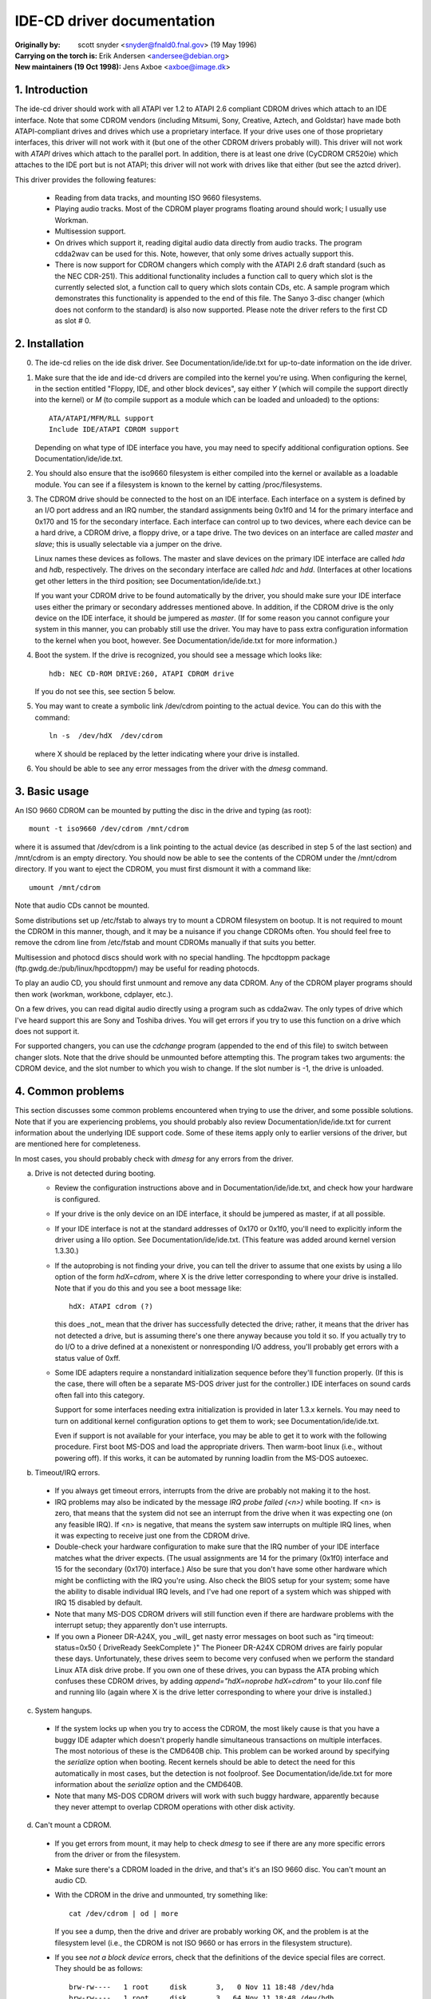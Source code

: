 IDE-CD driver documentation
===========================

:Originally by: scott snyder  <snyder@fnald0.fnal.gov> (19 May 1996)
:Carrying on the torch is: Erik Andersen <andersee@debian.org>
:New maintainers (19 Oct 1998): Jens Axboe <axboe@image.dk>

1. Introduction
---------------

The ide-cd driver should work with all ATAPI ver 1.2 to ATAPI 2.6 compliant
CDROM drives which attach to an IDE interface.  Note that some CDROM vendors
(including Mitsumi, Sony, Creative, Aztech, and Goldstar) have made
both ATAPI-compliant drives and drives which use a proprietary
interface.  If your drive uses one of those proprietary interfaces,
this driver will not work with it (but one of the other CDROM drivers
probably will).  This driver will not work with `ATAPI` drives which
attach to the parallel port.  In addition, there is at least one drive
(CyCDROM CR520ie) which attaches to the IDE port but is not ATAPI;
this driver will not work with drives like that either (but see the
aztcd driver).

This driver provides the following features:

 - Reading from data tracks, and mounting ISO 9660 filesystems.

 - Playing audio tracks.  Most of the CDROM player programs floating
   around should work; I usually use Workman.

 - Multisession support.

 - On drives which support it, reading digital audio data directly
   from audio tracks.  The program cdda2wav can be used for this.
   Note, however, that only some drives actually support this.

 - There is now support for CDROM changers which comply with the
   ATAPI 2.6 draft standard (such as the NEC CDR-251).  This additional
   functionality includes a function call to query which slot is the
   currently selected slot, a function call to query which slots contain
   CDs, etc. A sample program which demonstrates this functionality is
   appended to the end of this file.  The Sanyo 3-disc changer
   (which does not conform to the standard) is also now supported.
   Please note the driver refers to the first CD as slot # 0.


2. Installation
---------------

0. The ide-cd relies on the ide disk driver.  See
   Documentation/ide/ide.txt for up-to-date information on the ide
   driver.

1. Make sure that the ide and ide-cd drivers are compiled into the
   kernel you're using.  When configuring the kernel, in the section
   entitled "Floppy, IDE, and other block devices", say either `Y`
   (which will compile the support directly into the kernel) or `M`
   (to compile support as a module which can be loaded and unloaded)
   to the options::

      ATA/ATAPI/MFM/RLL support
      Include IDE/ATAPI CDROM support

   Depending on what type of IDE interface you have, you may need to
   specify additional configuration options.  See
   Documentation/ide/ide.txt.

2. You should also ensure that the iso9660 filesystem is either
   compiled into the kernel or available as a loadable module.  You
   can see if a filesystem is known to the kernel by catting
   /proc/filesystems.

3. The CDROM drive should be connected to the host on an IDE
   interface.  Each interface on a system is defined by an I/O port
   address and an IRQ number, the standard assignments being
   0x1f0 and 14 for the primary interface and 0x170 and 15 for the
   secondary interface.  Each interface can control up to two devices,
   where each device can be a hard drive, a CDROM drive, a floppy drive,
   or a tape drive.  The two devices on an interface are called `master`
   and `slave`; this is usually selectable via a jumper on the drive.

   Linux names these devices as follows.  The master and slave devices
   on the primary IDE interface are called `hda` and `hdb`,
   respectively.  The drives on the secondary interface are called
   `hdc` and `hdd`.  (Interfaces at other locations get other letters
   in the third position; see Documentation/ide/ide.txt.)

   If you want your CDROM drive to be found automatically by the
   driver, you should make sure your IDE interface uses either the
   primary or secondary addresses mentioned above.  In addition, if
   the CDROM drive is the only device on the IDE interface, it should
   be jumpered as `master`.  (If for some reason you cannot configure
   your system in this manner, you can probably still use the driver.
   You may have to pass extra configuration information to the kernel
   when you boot, however.  See Documentation/ide/ide.txt for more
   information.)

4. Boot the system.  If the drive is recognized, you should see a
   message which looks like::

     hdb: NEC CD-ROM DRIVE:260, ATAPI CDROM drive

   If you do not see this, see section 5 below.

5. You may want to create a symbolic link /dev/cdrom pointing to the
   actual device.  You can do this with the command::

     ln -s  /dev/hdX  /dev/cdrom

   where X should be replaced by the letter indicating where your
   drive is installed.

6. You should be able to see any error messages from the driver with
   the `dmesg` command.


3. Basic usage
--------------

An ISO 9660 CDROM can be mounted by putting the disc in the drive and
typing (as root)::

  mount -t iso9660 /dev/cdrom /mnt/cdrom

where it is assumed that /dev/cdrom is a link pointing to the actual
device (as described in step 5 of the last section) and /mnt/cdrom is
an empty directory.  You should now be able to see the contents of the
CDROM under the /mnt/cdrom directory.  If you want to eject the CDROM,
you must first dismount it with a command like::

  umount /mnt/cdrom

Note that audio CDs cannot be mounted.

Some distributions set up /etc/fstab to always try to mount a CDROM
filesystem on bootup.  It is not required to mount the CDROM in this
manner, though, and it may be a nuisance if you change CDROMs often.
You should feel free to remove the cdrom line from /etc/fstab and
mount CDROMs manually if that suits you better.

Multisession and photocd discs should work with no special handling.
The hpcdtoppm package (ftp.gwdg.de:/pub/linux/hpcdtoppm/) may be
useful for reading photocds.

To play an audio CD, you should first unmount and remove any data
CDROM.  Any of the CDROM player programs should then work (workman,
workbone, cdplayer, etc.).

On a few drives, you can read digital audio directly using a program
such as cdda2wav.  The only types of drive which I've heard support
this are Sony and Toshiba drives.  You will get errors if you try to
use this function on a drive which does not support it.

For supported changers, you can use the `cdchange` program (appended to
the end of this file) to switch between changer slots.  Note that the
drive should be unmounted before attempting this.  The program takes
two arguments:  the CDROM device, and the slot number to which you wish
to change.  If the slot number is -1, the drive is unloaded.


4. Common problems
------------------

This section discusses some common problems encountered when trying to
use the driver, and some possible solutions.  Note that if you are
experiencing problems, you should probably also review
Documentation/ide/ide.txt for current information about the underlying
IDE support code.  Some of these items apply only to earlier versions
of the driver, but are mentioned here for completeness.

In most cases, you should probably check with `dmesg` for any errors
from the driver.

a. Drive is not detected during booting.

   - Review the configuration instructions above and in
     Documentation/ide/ide.txt, and check how your hardware is
     configured.

   - If your drive is the only device on an IDE interface, it should
     be jumpered as master, if at all possible.

   - If your IDE interface is not at the standard addresses of 0x170
     or 0x1f0, you'll need to explicitly inform the driver using a
     lilo option.  See Documentation/ide/ide.txt.  (This feature was
     added around kernel version 1.3.30.)

   - If the autoprobing is not finding your drive, you can tell the
     driver to assume that one exists by using a lilo option of the
     form `hdX=cdrom`, where X is the drive letter corresponding to
     where your drive is installed.  Note that if you do this and you
     see a boot message like::

       hdX: ATAPI cdrom (?)

     this does _not_ mean that the driver has successfully detected
     the drive; rather, it means that the driver has not detected a
     drive, but is assuming there's one there anyway because you told
     it so.  If you actually try to do I/O to a drive defined at a
     nonexistent or nonresponding I/O address, you'll probably get
     errors with a status value of 0xff.

   - Some IDE adapters require a nonstandard initialization sequence
     before they'll function properly.  (If this is the case, there
     will often be a separate MS-DOS driver just for the controller.)
     IDE interfaces on sound cards often fall into this category.

     Support for some interfaces needing extra initialization is
     provided in later 1.3.x kernels.  You may need to turn on
     additional kernel configuration options to get them to work;
     see Documentation/ide/ide.txt.

     Even if support is not available for your interface, you may be
     able to get it to work with the following procedure.  First boot
     MS-DOS and load the appropriate drivers.  Then warm-boot linux
     (i.e., without powering off).  If this works, it can be automated
     by running loadlin from the MS-DOS autoexec.


b. Timeout/IRQ errors.

  - If you always get timeout errors, interrupts from the drive are
    probably not making it to the host.

  - IRQ problems may also be indicated by the message
    `IRQ probe failed (<n>)` while booting.  If <n> is zero, that
    means that the system did not see an interrupt from the drive when
    it was expecting one (on any feasible IRQ).  If <n> is negative,
    that means the system saw interrupts on multiple IRQ lines, when
    it was expecting to receive just one from the CDROM drive.

  - Double-check your hardware configuration to make sure that the IRQ
    number of your IDE interface matches what the driver expects.
    (The usual assignments are 14 for the primary (0x1f0) interface
    and 15 for the secondary (0x170) interface.)  Also be sure that
    you don't have some other hardware which might be conflicting with
    the IRQ you're using.  Also check the BIOS setup for your system;
    some have the ability to disable individual IRQ levels, and I've
    had one report of a system which was shipped with IRQ 15 disabled
    by default.

  - Note that many MS-DOS CDROM drivers will still function even if
    there are hardware problems with the interrupt setup; they
    apparently don't use interrupts.

  - If you own a Pioneer DR-A24X, you _will_ get nasty error messages
    on boot such as "irq timeout: status=0x50 { DriveReady SeekComplete }"
    The Pioneer DR-A24X CDROM drives are fairly popular these days.
    Unfortunately, these drives seem to become very confused when we perform
    the standard Linux ATA disk drive probe. If you own one of these drives,
    you can bypass the ATA probing which confuses these CDROM drives, by
    adding `append="hdX=noprobe hdX=cdrom"` to your lilo.conf file and running
    lilo (again where X is the drive letter corresponding to where your drive
    is installed.)

c. System hangups.

  - If the system locks up when you try to access the CDROM, the most
    likely cause is that you have a buggy IDE adapter which doesn't
    properly handle simultaneous transactions on multiple interfaces.
    The most notorious of these is the CMD640B chip.  This problem can
    be worked around by specifying the `serialize` option when
    booting.  Recent kernels should be able to detect the need for
    this automatically in most cases, but the detection is not
    foolproof.  See Documentation/ide/ide.txt for more information
    about the `serialize` option and the CMD640B.

  - Note that many MS-DOS CDROM drivers will work with such buggy
    hardware, apparently because they never attempt to overlap CDROM
    operations with other disk activity.


d. Can't mount a CDROM.

  - If you get errors from mount, it may help to check `dmesg` to see
    if there are any more specific errors from the driver or from the
    filesystem.

  - Make sure there's a CDROM loaded in the drive, and that's it's an
    ISO 9660 disc.  You can't mount an audio CD.

  - With the CDROM in the drive and unmounted, try something like::

      cat /dev/cdrom | od | more

    If you see a dump, then the drive and driver are probably working
    OK, and the problem is at the filesystem level (i.e., the CDROM is
    not ISO 9660 or has errors in the filesystem structure).

  - If you see `not a block device` errors, check that the definitions
    of the device special files are correct.  They should be as
    follows::

      brw-rw----   1 root     disk       3,   0 Nov 11 18:48 /dev/hda
      brw-rw----   1 root     disk       3,  64 Nov 11 18:48 /dev/hdb
      brw-rw----   1 root     disk      22,   0 Nov 11 18:48 /dev/hdc
      brw-rw----   1 root     disk      22,  64 Nov 11 18:48 /dev/hdd

    Some early Slackware releases had these defined incorrectly.  If
    these are wrong, you can remake them by running the script
    scripts/MAKEDEV.ide.  (You may have to make it executable
    with chmod first.)

    If you have a /dev/cdrom symbolic link, check that it is pointing
    to the correct device file.

    If you hear people talking of the devices `hd1a` and `hd1b`, these
    were old names for what are now called hdc and hdd.  Those names
    should be considered obsolete.

  - If mount is complaining that the iso9660 filesystem is not
    available, but you know it is (check /proc/filesystems), you
    probably need a newer version of mount.  Early versions would not
    always give meaningful error messages.


e. Directory listings are unpredictably truncated, and `dmesg` shows
   `buffer botch` error messages from the driver.

  - There was a bug in the version of the driver in 1.2.x kernels
    which could cause this.  It was fixed in 1.3.0.  If you can't
    upgrade, you can probably work around the problem by specifying a
    blocksize of 2048 when mounting.  (Note that you won't be able to
    directly execute binaries off the CDROM in that case.)

    If you see this in kernels later than 1.3.0, please report it as a
    bug.


f. Data corruption.

  - Random data corruption was occasionally observed with the Hitachi
    CDR-7730 CDROM. If you experience data corruption, using "hdx=slow"
    as a command line parameter may work around the problem, at the
    expense of low system performance.


5. cdchange.c
-------------

::

  /*
   * cdchange.c  [-v]  <device>  [<slot>]
   *
   * This loads a CDROM from a specified slot in a changer, and displays
   * information about the changer status.  The drive should be unmounted before
   * using this program.
   *
   * Changer information is displayed if either the -v flag is specified
   * or no slot was specified.
   *
   * Based on code originally from Gerhard Zuber <zuber@berlin.snafu.de>.
   * Changer status information, and rewrite for the new Uniform CDROM driver
   * interface by Erik Andersen <andersee@debian.org>.
   */

  #include <stdio.h>
  #include <stdlib.h>
  #include <errno.h>
  #include <string.h>
  #include <unistd.h>
  #include <fcntl.h>
  #include <sys/ioctl.h>
  #include <linux/cdrom.h>


  int
  main (int argc, char **argv)
  {
	char *program;
	char *device;
	int fd;           /* file descriptor for CD-ROM device */
	int status;       /* return status for system calls */
	int verbose = 0;
	int slot=-1, x_slot;
	int total_slots_available;

	program = argv[0];

	++argv;
	--argc;

	if (argc < 1 || argc > 3) {
		fprintf (stderr, "usage: %s [-v] <device> [<slot>]\n",
			 program);
		fprintf (stderr, "       Slots are numbered 1 -- n.\n");
		exit (1);
	}

       if (strcmp (argv[0], "-v") == 0) {
                verbose = 1;
                ++argv;
                --argc;
        }

	device = argv[0];

	if (argc == 2)
		slot = atoi (argv[1]) - 1;

	/* open device */
	fd = open(device, O_RDONLY | O_NONBLOCK);
	if (fd < 0) {
		fprintf (stderr, "%s: open failed for `%s`: %s\n",
			 program, device, strerror (errno));
		exit (1);
	}

	/* Check CD player status */
	total_slots_available = ioctl (fd, CDROM_CHANGER_NSLOTS);
	if (total_slots_available <= 1 ) {
		fprintf (stderr, "%s: Device `%s` is not an ATAPI "
			"compliant CD changer.\n", program, device);
		exit (1);
	}

	if (slot >= 0) {
		if (slot >= total_slots_available) {
			fprintf (stderr, "Bad slot number.  "
				 "Should be 1 -- %d.\n",
				 total_slots_available);
			exit (1);
		}

		/* load */
		slot=ioctl (fd, CDROM_SELECT_DISC, slot);
		if (slot<0) {
			fflush(stdout);
				perror ("CDROM_SELECT_DISC ");
			exit(1);
		}
	}

	if (slot < 0 || verbose) {

		status=ioctl (fd, CDROM_SELECT_DISC, CDSL_CURRENT);
		if (status<0) {
			fflush(stdout);
			perror (" CDROM_SELECT_DISC");
			exit(1);
		}
		slot=status;

		printf ("Current slot: %d\n", slot+1);
		printf ("Total slots available: %d\n",
			total_slots_available);

		printf ("Drive status: ");
                status = ioctl (fd, CDROM_DRIVE_STATUS, CDSL_CURRENT);
                if (status<0) {
                  perror(" CDROM_DRIVE_STATUS");
                } else switch(status) {
		case CDS_DISC_OK:
			printf ("Ready.\n");
			break;
		case CDS_TRAY_OPEN:
			printf ("Tray Open.\n");
			break;
		case CDS_DRIVE_NOT_READY:
			printf ("Drive Not Ready.\n");
			break;
		default:
			printf ("This Should not happen!\n");
			break;
		}

		for (x_slot=0; x_slot<total_slots_available; x_slot++) {
			printf ("Slot %2d: ", x_slot+1);
			status = ioctl (fd, CDROM_DRIVE_STATUS, x_slot);
			if (status<0) {
			     perror(" CDROM_DRIVE_STATUS");
			} else switch(status) {
			case CDS_DISC_OK:
				printf ("Disc present.");
				break;
			case CDS_NO_DISC:
				printf ("Empty slot.");
				break;
			case CDS_TRAY_OPEN:
				printf ("CD-ROM tray open.\n");
				break;
			case CDS_DRIVE_NOT_READY:
				printf ("CD-ROM drive not ready.\n");
				break;
			case CDS_NO_INFO:
				printf ("No Information available.");
				break;
			default:
				printf ("This Should not happen!\n");
				break;
			}
		  if (slot == x_slot) {
                  status = ioctl (fd, CDROM_DISC_STATUS);
                  if (status<0) {
			perror(" CDROM_DISC_STATUS");
                  }
		  switch (status) {
			case CDS_AUDIO:
				printf ("\tAudio disc.\t");
				break;
			case CDS_DATA_1:
			case CDS_DATA_2:
				printf ("\tData disc type %d.\t", status-CDS_DATA_1+1);
				break;
			case CDS_XA_2_1:
			case CDS_XA_2_2:
				printf ("\tXA data disc type %d.\t", status-CDS_XA_2_1+1);
				break;
			default:
				printf ("\tUnknown disc type 0x%x!\t", status);
				break;
			}
			}
			status = ioctl (fd, CDROM_MEDIA_CHANGED, x_slot);
			if (status<0) {
				perror(" CDROM_MEDIA_CHANGED");
			}
			switch (status) {
			case 1:
				printf ("Changed.\n");
				break;
			default:
				printf ("\n");
				break;
			}
		}
	}

	/* close device */
	status = close (fd);
	if (status != 0) {
		fprintf (stderr, "%s: close failed for `%s`: %s\n",
			 program, device, strerror (errno));
		exit (1);
	}

	exit (0);
  }
